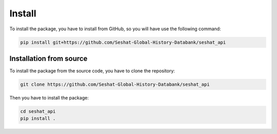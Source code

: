 Install
=======

To install the package, you have to install from GitHub, so you will have use the following command:

.. code-block:: bash

    pip install git+https://github.com/Seshat-Global-History-Databank/seshat_api

Installation from source
------------------------

To install the package from the source code, you have to clone the repository:

.. code-block:: bash

    git clone https://github.com/Seshat-Global-History-Databank/seshat_api

Then you have to install the package:

.. code-block:: bash

    cd seshat_api
    pip install .
